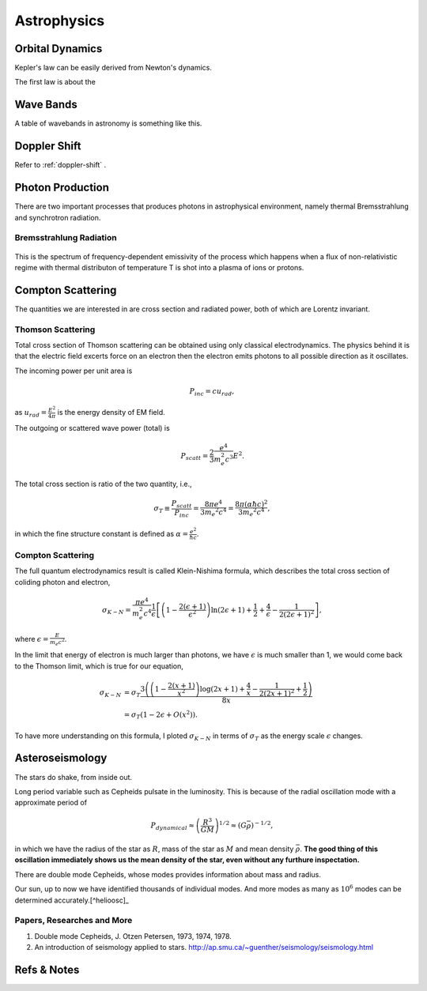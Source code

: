 Astrophysics
===============

Orbital Dynamics
----------------------------------

Kepler's law can be easily derived from Newton's dynamics.

The first law is about the 


Wave Bands
-------------------------


A table of wavebands in astronomy is something like this.



Doppler Shift
--------------------------

Refer to :ref:`doppler-shift` .




Photon Production
----------------------


There are two important processes that produces photons in astrophysical environment, namely thermal Bremsstrahlung and synchrotron radiation.



Bremsstrahlung Radiation
~~~~~~~~~~~~~~~~~~~~~~~~~~


.. figure:: assets/astrophysics/thermalBremsstrahlungSpectrum.png
   :align: center

   This is the spectrum of frequency-dependent emissivity of the process which happens when a flux of non-relativistic regime with thermal distributon of temperature T is shot into a plasma of ions or protons.





Compton Scattering
----------------------


The quantities we are interested in are cross section and radiated power, both of which are Lorentz invariant.


Thomson Scattering
~~~~~~~~~~~~~~~~~~~


Total cross section of Thomson scattering can be obtained using only classical electrodynamics. The physics behind it is that the electric field excerts force on an electron then the electron emits photons to all possible direction as it oscillates.


The incoming power per unit area is

.. math::
   P_{inc}= c u_{rad},

as :math:`u_{rad} = \frac{E^2}{4\pi}` is the energy density of EM field.

The outgoing or scattered wave power (total) is

.. math::
   P_{scatt} = \frac{2}{3}\frac{e^4}{m_e^2 c^3} E^2.


The total cross section is ratio of the two quantity, i.e.,

.. math::
   \sigma_T \equiv \frac{P_{scatt}}{P_{inc}} =\frac{8\pi e^4}{3 m_e ^2 c^4} = \frac{8\pi (\alpha \hbar c)^2}{3 m_e ^2 c^4},

in which the fine structure constant is defined as :math:`\alpha = \frac{e^2}{\hbar c}`.



Compton Scattering
~~~~~~~~~~~~~~~~~~~~~


The full quantum electrodynamics result is called Klein-Nishima formula, which describes the total cross section of coliding photon and electron,

.. math::
   \sigma_{K-N} = \frac{\pi e^4}{m_e^2 c^4} \frac{1}{\epsilon} \left[ \left(1 - \frac{2(\epsilon+1)}{\epsilon^2}\right) \ln (2\epsilon + 1) + \frac{1}{2} + \frac{4}{\epsilon} - \frac{1}{2(2\epsilon + 1)^2} \right],

where :math:`\epsilon = \frac{E}{m_e c^2}`.

In the limit that energy of electron is much larger than photons, we have :math:`\epsilon` is much smaller than 1, we would come back to the Thomson limit, which is true for our equation,

.. math::
   \sigma_{K-N} &= \sigma_T \frac{3 \left(\left(1-\frac{2 (x+1)}{x^2}\right) \log (2 x+1)+\frac{4}{x}-\frac{1}{2 (2 x+1)^2}+\frac{1}{2}\right)}{8 x} \\
   & = \sigma_T (1 - 2\epsilon + O(x^2)).


To have more understanding on this formula, I ploted :math:`\sigma_{K-N}` in terms of :math:`\sigma_T` as the energy scale :math:`\epsilon` changes.

.. image:: assets/astrophysics/comptonScattering.png
   :align: center




Asteroseismology
---------------------


The stars do shake, from inside out.

Long period variable such as Cepheids pulsate in the luminosity. This is because of the radial oscillation mode with a approximate period of

.. math::
   P_{dynamical} \approx \left( \frac{R^3}{GM} \right)^{1/2} \approx (G\bar \rho)^{-1/2},

in which we have the radius of the star as :math:`R`, mass of the star as :math:`M` and mean density :math:`\bar \rho`. **The good thing of this oscillation immediately shows us the mean density of the star, even without any furthure inspectation.**



There are double mode Cepheids, whose modes provides information about mass and radius.

Our sun, up to now we have identified thousands of individual modes. And more modes as many as :math:`10^{6}` modes can be determined accurately.[^helioosc]_




.. [^helioosc] `Jørgen Christensen-Dalsgaard's Lecture Notes <http://users-phys.au.dk/jcd/oscilnotes/chap-1.pdf>`_


Papers, Researches and More
~~~~~~~~~~~~~~~~~~~~~~~~~~~~~~~~~~~~~~~~~~~~~~~~~~~

1. Double mode Cepheids, J. Otzen Petersen, 1973, 1974, 1978.
2. An introduction of seismology applied to stars. http://ap.smu.ca/~guenther/seismology/seismology.html










Refs & Notes
-------------------
